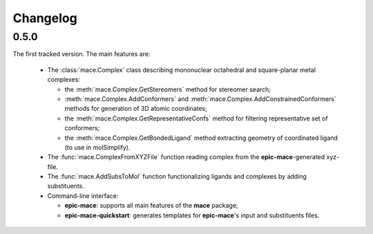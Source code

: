 Changelog
=========

0.5.0
-----

The first tracked version. The main features are:
  
  - The :class:`mace.Complex` class describing mononuclear octahedral and square-planar metal complexes:
  
    - the :meth:`mace.Complex.GetStereomers` method for stereomer search;
    
    - :meth:`mace.Complex.AddConformers` and :meth:`mace.Complex.AddConstrainedConformers` methods for generation of 3D atomic coordinates;
    
    - the :meth:`mace.Complex.GetRepresentativeConfs` method for filtering representative set of conformers;
    
    - the :meth:`mace.Complex.GetBondedLigand` method extracting geometry of coordinated ligand (to use in molSimplify).
  
  - The :func:`mace.ComplexFromXYZFile` function reading complex from the **epic-mace**-generated xyz-file.
  
  - The :func:`mace.AddSubsToMol` function functionalizing ligands and complexes by adding substituents.
  
  - Command-line interface:
    
    - **epic-mace**: supports all main features of the **mace** package;
    
    - **epic-mace-quickstart**: generates templates for **epic-mace**'s input and substituents files.


